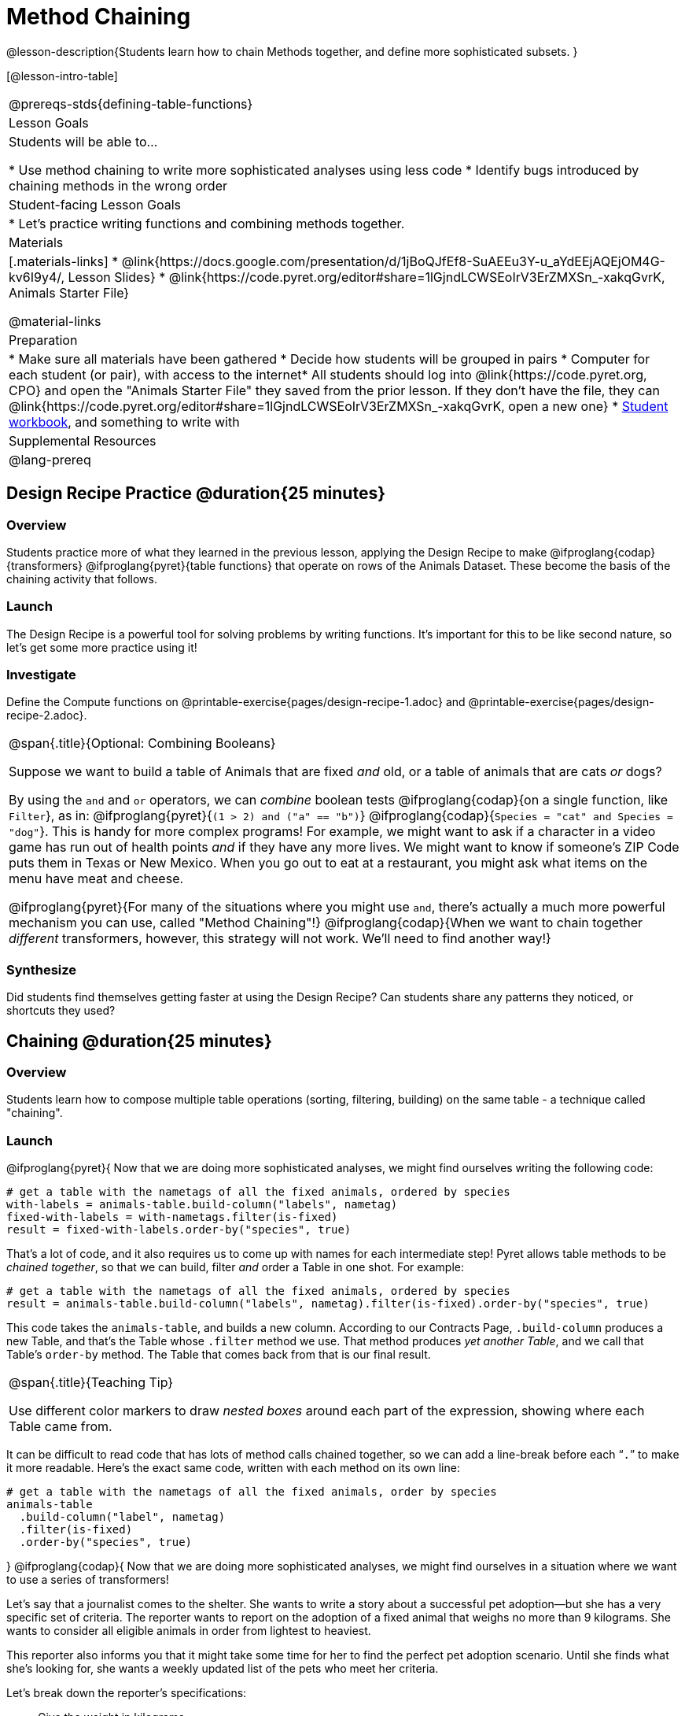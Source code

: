 = Method Chaining

@lesson-description{Students learn how to chain Methods together, and define more sophisticated subsets. }

[@lesson-intro-table]
|===
@prereqs-stds{defining-table-functions}
| Lesson Goals
| Students will be able to...

* Use method chaining to write more sophisticated analyses using less code
* Identify bugs introduced by chaining methods in the wrong order

| Student-facing Lesson Goals
|

* Let's practice writing functions and combining methods together.

| Materials
|[.materials-links]
* @link{https://docs.google.com/presentation/d/1jBoQJfEf8-SuAEEu3Y-u_aYdEEjAQEjOM4G-kv6I9y4/, Lesson Slides}
* @link{https://code.pyret.org/editor#share=1lGjndLCWSEoIrV3ErZMXSn_-xakqGvrK, Animals Starter File}

@material-links

| Preparation
|
* Make sure all materials have been gathered
* Decide how students will be grouped in pairs
* Computer for each student (or pair), with access to the internet* All students should log into @link{https://code.pyret.org, CPO} and open the "Animals Starter File" they saved from the prior lesson. If they don't have the file, they can @link{https://code.pyret.org/editor#share=1lGjndLCWSEoIrV3ErZMXSn_-xakqGvrK, open a new one}
* link:{pathwayrootdir}/workbook/workbook.pdf[Student workbook], and something to write with

| Supplemental Resources
|

@lang-prereq
|===

== Design Recipe Practice @duration{25 minutes}

=== Overview

Students practice more of what they learned in the previous lesson, applying the Design Recipe to make @ifproglang{codap}{transformers} @ifproglang{pyret}{table functions} that operate on rows of the Animals Dataset. These become the basis of the chaining activity that follows.

=== Launch
The Design Recipe is a powerful tool for solving problems by writing functions. It's important for this to be like second nature, so let's get some more practice using it!

=== Investigate
[.lesson-instruction]
Define the Compute functions on @printable-exercise{pages/design-recipe-1.adoc} and @printable-exercise{pages/design-recipe-2.adoc}.

[.strategy-box, cols="1", grid="none", stripes="none"]
|===
|
@span{.title}{Optional: Combining Booleans}

Suppose we want to build a table of Animals that are fixed _and_ old, or a table of animals that are cats _or_ dogs?

By using the `and` and `or` operators, we can _combine_ boolean tests @ifproglang{codap}{on a single function, like `Filter`}, as in: @ifproglang{pyret}{`(1 > 2) and ("a" == "b")`} @ifproglang{codap}{`Species = "cat" and Species = "dog"`}. This is handy for more complex programs! For example, we might want to ask if a character in a video game has run out of health points _and_ if they have any more lives. We might want to know if someone’s ZIP Code puts them in Texas or New Mexico. When you go out to eat at a restaurant, you might ask what items on the menu have meat and cheese.

@ifproglang{pyret}{For many of the situations where you might use `and`, there's actually a much more powerful mechanism you can use, called "Method Chaining"!} @ifproglang{codap}{When we want to chain together _different_ transformers, however, this strategy will not work. We'll need to find another way!}
|===



=== Synthesize
Did students find themselves getting faster at using the Design Recipe? Can students share any patterns they noticed, or shortcuts they used?

== Chaining @duration{25 minutes}

=== Overview
Students learn how to compose multiple table operations (sorting, filtering, building) on the same table - a technique called "chaining".


=== Launch
@ifproglang{pyret}{
Now that we are doing more sophisticated analyses, we might find ourselves writing the following code:
----
# get a table with the nametags of all the fixed animals, ordered by species
with-labels = animals-table.build-column("labels", nametag)
fixed-with-labels = with-nametags.filter(is-fixed)
result = fixed-with-labels.order-by("species", true)
----

That's a lot of code, and it also requires us to come up with names for each intermediate step! Pyret allows table methods to be _chained together_, so that we can build, filter _and_ order a Table in one shot. For example:

----
# get a table with the nametags of all the fixed animals, ordered by species
result = animals-table.build-column("labels", nametag).filter(is-fixed).order-by("species", true)
----

This code takes the `animals-table`, and builds a new column. According to our Contracts Page, `.build-column` produces a new Table, and that’s the Table whose `.filter` method we use. That method produces _yet another Table_, and we call that Table’s `order-by` method. The Table that comes back from that is our final result.


[.strategy-box, cols="1", grid="none", stripes="none"]
|===
|
@span{.title}{Teaching Tip}

Use different color markers to draw _nested boxes_ around each part of the expression, showing where each Table came from.
|===

It can be difficult to read code that has lots of method calls chained together, so we can add a line-break before each “`.`” to make it more readable. Here’s the exact same code, written with each method on its own line:

----
# get a table with the nametags of all the fixed animals, order by species
animals-table
  .build-column("label", nametag)
  .filter(is-fixed)
  .order-by("species", true)
----
}
@ifproglang{codap}{
Now that we are doing more sophisticated analyses, we might find ourselves in a situation where we want to use a series of transformers!

Let’s say that a journalist comes to the shelter. She wants to write a story about a successful pet adoption--but she has a very specific set of criteria. The reporter wants to report on the adoption of a fixed animal that weighs no more than 9 kilograms. She wants to consider all eligible animals in order from lightest to heaviest.

This reporter also informs you that it might take some time for her to find the perfect pet adoption scenario. Until she finds what she’s looking for, she wants a weekly updated list of the pets who meet her criteria.

Let's break down the reporter's specifications:
[.lesson-instruction]
- Give the weight in kilograms.
- Include only fixed animals.
- Include only animals that weigh less than 9 kilograms.
- Order weight in kilograms from lightest to heaviest.
- Update the table weekly to reflect the changing population of the shelter.

The journalist has a lot of needs!

Fortunately, in CODAP, we can use the result of one transformer as an input to another. In other words: transformers can be chained, resulting in a sequence of datasets, each a transformed version of the previous. Any updates made to an input dataset will flow through and affect its outputs. If you have a chain of transformed datasets and you change the original dataset, the updates will flow through the chain.

As you chain together transformers, it is important to remember the following:
}
[.lesson-point]
Order matters: Build, Filter, Order.

Suppose we want to build a column and then use it to filter our table. If we use the @ifproglang{pyret}{methods} @ifproglang{codap}{transformers} in the wrong order (trying to filter by a column that doesn’t exist yet), we might wind up crashing the program. Even worse, the program might work, but produce results that are incorrect!

@ifproglang{codap}{
[.strategy-box, cols="1", grid="none", stripes="none"]
|===
|
@span{.title}{Tip: Saving Transformers}
Transformers can be saved! Saving a particular configuration of a transformer is useful so that the transformer can be easily accessed in the future. When we save a transformer, we’ll want to give it a useful name and purpose statement, just like we practiced earlier in this lesson.

Once a transformers is saved, students can abstract over a particular computation that they want to perform on the data (the way functions in Algebra are abstractions over computations in arithmetic).
|===
}
Let’s go through how we might meet the journalist’s needs.

[.lesson-instruction]
- Give the weight in kilograms.

For this step, we’ll use `Build Attribute`, which makes a new copy of the dataset, adding a `Weight (kgs)` column. (Hint: To get from pounds to kilograms, divide by 2.205.)

[.lesson-instruction]
- Include only fixed animals.

Here, we are going to apply the `Filter` transformer _not_ to our original Animals Dataset, but to the transformed copy of the original dataset. When we select `Dataset to Filter`, we must choose `BuildAttribute(Animals-Dataset)`. We will then specify that we want to keep all rows that satisfy `Fixed = “TRUE”`.

[.lesson-instruction]
- Include only animals that weigh less than 9 kilograms.

We are going to `Filter` again, but this time we apply the transformer to the dataset we created in the previous step. In the dropdown menu of datasets, our dataset is named `Filter{BuildAttribute(Animals-Dataset)`.

[.lesson-instruction]
- Order weight in kilograms from lightest to heaviest.

Remember - we want to be able to easily create a table that meets the journalist’s specifications, so we’ll want to use the `Sort` transformer here, rather than the `Sort` dropdown option that appears when we click `Weight`. Be sure to select the correct dataset to sort!

[.lesson-instruction]
- Update the table weekly to reflect the changing population of the shelter.

Because we’re using transformers, each time the Animals Table is updated, the journalist’s table will be updated, too! Try adding or removing a row from the original table and observe the ripple effect in your chained tables.

=== Investigate
[.lesson-point]
When chaining @ifproglang{pyret}{methods} @ifproglang{codap}{transformers}, it’s important to build first, then filter, and then order.

How well do you know your table methods? Complete @printable-exercise{pages/chaining-methods.adoc} and @printable-exercise{pages/chaining-methods-order-matters.adoc} in your Student Workbook to find out.


=== Synthesize
As our analysis gets more complex, chaining @ifproglang{pyret}{methods} @ifproglang{codap}{transformers} is a great way to re-use work we've already done. And less duplicate work means a smaller chance of bugs. Composing operations is a powerful way to work, so it’s critical to think carefully when we use it!


== Additional Exercises
- @opt-printable-exercise{pages/chaining-methods-table-transformations.adoc}
